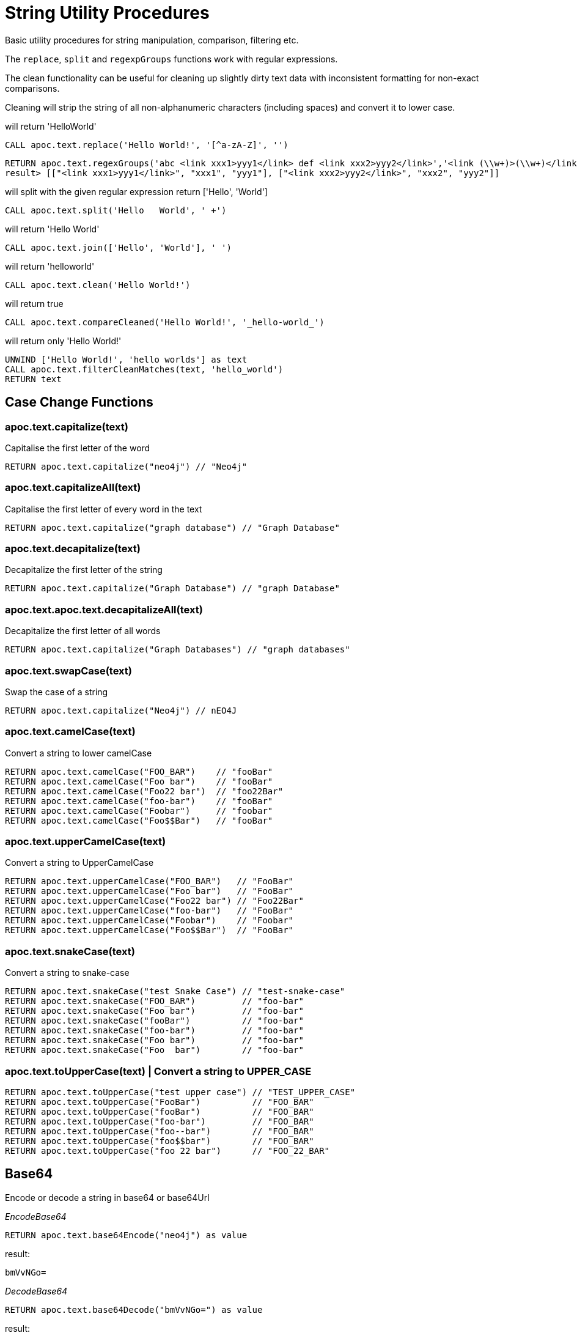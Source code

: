 = String Utility Procedures

Basic utility procedures for string manipulation, comparison, filtering etc.

The `replace`, `split` and `regexpGroups` functions work with regular expressions.

The clean functionality can be useful for cleaning up slightly dirty text data with inconsistent formatting for non-exact comparisons.

Cleaning will strip the string of all non-alphanumeric characters (including spaces) and convert it to lower case.

.will return 'HelloWorld'
[source,cypher]
----
CALL apoc.text.replace('Hello World!', '[^a-zA-Z]', '')
----

[source,cypher]
----
RETURN apoc.text.regexGroups('abc <link xxx1>yyy1</link> def <link xxx2>yyy2</link>','<link (\\w+)>(\\w+)</link>') AS result
result> [["<link xxx1>yyy1</link>", "xxx1", "yyy1"], ["<link xxx2>yyy2</link>", "xxx2", "yyy2"]]
----



.will split with the given regular expression return ['Hello', 'World']
[source,cypher]
----
CALL apoc.text.split('Hello   World', ' +')
----

.will return 'Hello World'
[source,cypher]
----
CALL apoc.text.join(['Hello', 'World'], ' ')
----

.will return 'helloworld'
[source,cypher]
----
CALL apoc.text.clean('Hello World!')
----

.will return true
[source,cypher]
----
CALL apoc.text.compareCleaned('Hello World!', '_hello-world_')
----

.will return only 'Hello World!'
[source,cypher]
----
UNWIND ['Hello World!', 'hello worlds'] as text
CALL apoc.text.filterCleanMatches(text, 'hello_world')
RETURN text
----


== Case Change Functions

=== apoc.text.capitalize(text)
Capitalise the first letter of the word

[source,cypher]
RETURN apoc.text.capitalize("neo4j") // "Neo4j"


=== apoc.text.capitalizeAll(text)
Capitalise the first letter of every word in the text

[source,cypher]
RETURN apoc.text.capitalize("graph database") // "Graph Database"

=== apoc.text.decapitalize(text)
Decapitalize the first letter of the string

[source,cypher]
RETURN apoc.text.capitalize("Graph Database") // "graph Database"

=== apoc.text.apoc.text.decapitalizeAll(text)
Decapitalize the first letter of all words
[source,cypher]
RETURN apoc.text.capitalize("Graph Databases") // "graph databases"

=== apoc.text.swapCase(text)
Swap the case of a string

[source,cypher]
RETURN apoc.text.capitalize("Neo4j") // nEO4J

=== apoc.text.camelCase(text)
Convert a string to lower camelCase

[source,cypher]
RETURN apoc.text.camelCase("FOO_BAR")    // "fooBar"
RETURN apoc.text.camelCase("Foo bar")    // "fooBar"
RETURN apoc.text.camelCase("Foo22 bar")  // "foo22Bar"
RETURN apoc.text.camelCase("foo-bar")    // "fooBar"
RETURN apoc.text.camelCase("Foobar")     // "foobar"
RETURN apoc.text.camelCase("Foo$$Bar")   // "fooBar"

=== apoc.text.upperCamelCase(text)
Convert a string to UpperCamelCase

[source,cypher]
RETURN apoc.text.upperCamelCase("FOO_BAR")   // "FooBar"
RETURN apoc.text.upperCamelCase("Foo bar")   // "FooBar"
RETURN apoc.text.upperCamelCase("Foo22 bar") // "Foo22Bar"
RETURN apoc.text.upperCamelCase("foo-bar")   // "FooBar"
RETURN apoc.text.upperCamelCase("Foobar")    // "Foobar"
RETURN apoc.text.upperCamelCase("Foo$$Bar")  // "FooBar"

=== apoc.text.snakeCase(text)
Convert a string to snake-case

[source,cypher]
RETURN apoc.text.snakeCase("test Snake Case") // "test-snake-case"
RETURN apoc.text.snakeCase("FOO_BAR")         // "foo-bar"
RETURN apoc.text.snakeCase("Foo bar")         // "foo-bar"
RETURN apoc.text.snakeCase("fooBar")          // "foo-bar"
RETURN apoc.text.snakeCase("foo-bar")         // "foo-bar"
RETURN apoc.text.snakeCase("Foo bar")         // "foo-bar"
RETURN apoc.text.snakeCase("Foo  bar")        // "foo-bar"

=== apoc.text.toUpperCase(text) | Convert a string to UPPER_CASE
[source,cypher]
RETURN apoc.text.toUpperCase("test upper case") // "TEST_UPPER_CASE"
RETURN apoc.text.toUpperCase("FooBar")          // "FOO_BAR"
RETURN apoc.text.toUpperCase("fooBar")          // "FOO_BAR"
RETURN apoc.text.toUpperCase("foo-bar")         // "FOO_BAR"
RETURN apoc.text.toUpperCase("foo--bar")        // "FOO_BAR"
RETURN apoc.text.toUpperCase("foo$$bar")        // "FOO_BAR"
RETURN apoc.text.toUpperCase("foo 22 bar")      // "FOO_22_BAR"


== Base64

Encode or decode a string in base64 or base64Url

_EncodeBase64_

[source,cypher]
RETURN apoc.text.base64Encode("neo4j") as value

result:

[source,text]
bmVvNGo=


_DecodeBase64_

[source,cypher]
RETURN apoc.text.base64Decode("bmVvNGo=") as value

result:

[source,text]
neo4j


_EncodeBase64Url_

[source,cypher]
RETURN apoc.text.base64EncodeUrl("http://neo4j.com/?test=test") as value

result:
[source,text]
aHR0cDovL25lbzRqLmNvbS8_dGVzdD10ZXN0

_DecodeBase64Url_

[source,cypher]
RETURN apoc.text.base64DecodeUrl("aHR0cDovL25lbzRqLmNvbS8_dGVzdD10ZXN0") as value

result:

[source,text]
http://neo4j.com/?test=test

== Random String

You can generate a random string to a specified length by calling `apoc.text.random` with a length parameter and optional string of valid characters.

The `valid` parameter will accept the following regex patterns, alternatively you can provide a string of letters and/or characters.

[cols="1m,5"]
|===
| Pattern | Description
| A-Z | A-Z in uppercase
| a-z | A-Z in lowercase
| 0-9 | Numbers 0-9 inclusive
|===

The following call will return a random string including uppercase letters, numbers and `.` and `$` characters.

[source,cypher]
RETURN apoc.text.random(10, "A-Z0-9.$")

== Text Similarity Functions

=== apoc.text.distance(text1, text2)
Compare the given strings with the StringUtils.distance(text1, text2) method (Levenshtein).

[source,cypher]
RETURN apoc.text.distance("Levenshtein", "Levenstein") // 1

=== apoc.text.sorensenDiceSimilarity
Compare the given strings with the Sørensen–Dice coefficient formula.

.computes the similarity assuming Locale.ENGLISH
[source,cypher]
----
RETURN apoc.text.sorensenDiceSimilarity("belly", "jolly") // 0.5
----

.computes the similarity with an explicit locale
[source,cypher]
----
RETURN apoc.text.sorensenDiceSimilarityWithLanguage("halım", "halim", "tr-TR") // 0.5
----

=== apoc.text.fuzzyMatch(text1, text2)
Check if 2 words can be matched in a fuzzy way.
Depending on the length of the String it will allow more characters that needs to be edited to match the second String.

[source,cypher]
RETURN apoc.text.fuzzyMatch("The", "the") // true